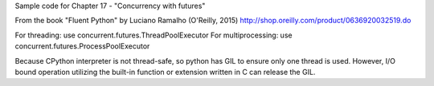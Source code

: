 Sample code for Chapter 17 - "Concurrency with futures"

From the book "Fluent Python" by Luciano Ramalho (O'Reilly, 2015)
http://shop.oreilly.com/product/0636920032519.do


For threading: use concurrent.futures.ThreadPoolExecutor
For multiprocessing: use concurrent.futures.ProcessPoolExecutor


Because CPython interpreter is not thread-safe, so python has GIL to ensure only one thread
is used. However, I/O bound operation utilizing the built-in function or extension written in
C can release the GIL.


